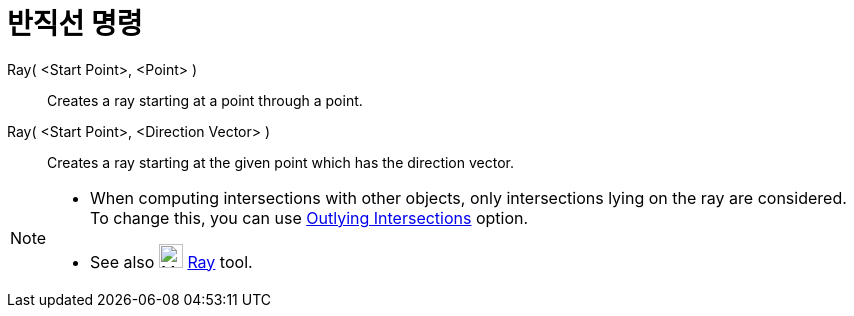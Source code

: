 = 반직선 명령
:page-en: commands/Ray
ifdef::env-github[:imagesdir: /ko/modules/ROOT/assets/images]

Ray( <Start Point>, <Point> )::
  Creates a ray starting at a point through a point.

Ray( <Start Point>, <Direction Vector> )::
  Creates a ray starting at the given point which has the direction vector.

[NOTE]
====

* When computing intersections with other objects, only intersections lying on the ray are considered. To change this,
you can use xref:/s_index_php?title=Intersect_Tool_action=edit_redlink=1.adoc[Outlying Intersections] option.
* See also image:24px-Mode_ray.svg.png[Mode ray.svg,width=24,height=24]
xref:/s_index_php?title=Ray_Tool_action=edit_redlink=1.adoc[Ray] tool.

====
